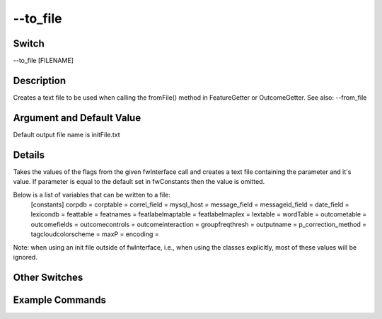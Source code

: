 .. _fwflag_to_file:
=========
--to_file
=========
Switch
======

--to_file [FILENAME]

Description
===========

Creates a text file to be used when calling the fromFile() method in FeatureGetter or OutcomeGetter. See also: --from_file

Argument and Default Value
==========================

Default output file name is initFile.txt

Details
=======

Takes the values of the flags from the given fwInterface call and creates a text file containing the parameter and it's value. If parameter is equal to the default set in fwConstants then the value is omitted. 

Below is a list of variables that can be written to a file: 
 [constants] 
 corpdb = 
 corptable = 
 correl_field = 
 mysql_host = 
 message_field = 
 messageid_field = 
 date_field = 
 lexicondb = 
 feattable = 
 featnames = 
 featlabelmaptable = 
 featlabelmaplex = 
 lextable = 
 wordTable = 
 outcometable = 
 outcomefields = 
 outcomecontrols = 
 outcomeinteraction = 
 groupfreqthresh = 
 outputname = 
 p_correction_method = 
 tagcloudcolorscheme = 
 maxP = 
 encoding = 
Note: when using an init file outside of fwInterface, i.e., when using the classes explicitly, most of these values will be ignored. 


Other Switches
==============


Example Commands
================
.. code:doc:`fwflag_block`:: python


  ./fwInterface.py :doc:`fwflag_d` county_addiction :doc:`fwflag_t` msgs_2011to13 :doc:`fwflag_c` cnty :doc:`fwflag_word_table` \ 
  'feat$1gram$msgs_2011to13$cnty$16to16$0_1' :doc:`fwflag_group_freq_thresh` 40000 \ 
 :doc:`fwflag_f` 'feat$cat_met_a30_2000_cp_w$msgs_2011to13$cnty$16to16' :doc:`fwflag_outcome_table` main_interest_vars_controls \ 
 :doc:`fwflag_outcomes` ExcessDrink_Percent AlcDrivingDeaths_Percent :doc:`fwflag_controls` age_lt1 age_1to4 :doc:`fwflag_correlate`  \ 
 :doc:`fwflag_output_name` ~/xxx_output :doc:`fwflag_p_value` 0.05 :doc:`fwflag_p_correction` 'bonferroni' :doc:`fwflag_no_bonf` :doc:`fwflag_to_file` Creates the file initFile.txt:
 [constants] 
 corpdb = county_addiction
 corptable = msgs_2011to13
 correl_field = cnty
 featureTable = feat$cat_met_a30_2000_cp_w$msgs_2011to13$cnty$16to16
 outcome_table = main_interest_vars_controls
 outcome_value_fields = ExcessDrink_Percent, AlcDrivingDeaths_Percent
 outcome_controls = age_lt1, age_1to4
 wordTable = feat$1gram$msgs_2011to13$cnty$16to16$0_1
 output_name = /home/sgiorgi/xxx_output